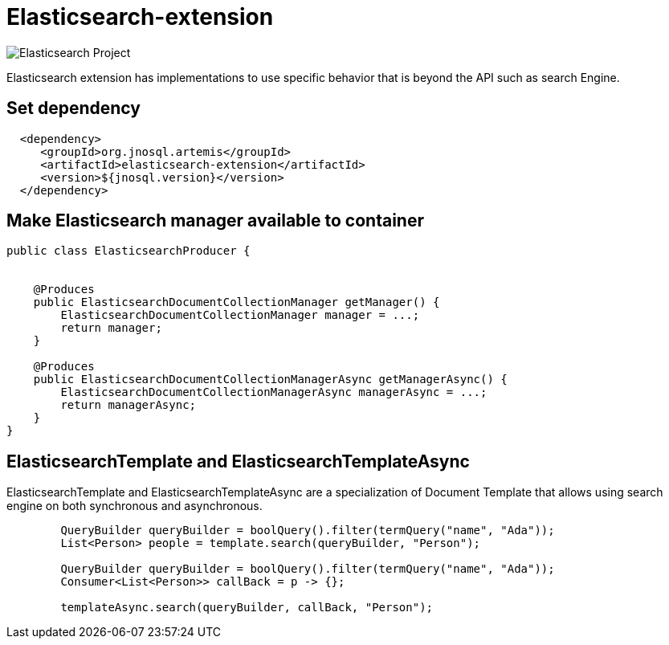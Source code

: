 = Elasticsearch-extension

image::https://jnosql.github.io/img/logos/elastic.svg[Elasticsearch Project,align="center"]


Elasticsearch extension has implementations to use specific behavior that is beyond the API such as search Engine.


== Set dependency


[source,xml]
----

  <dependency>
     <groupId>org.jnosql.artemis</groupId>
     <artifactId>elasticsearch-extension</artifactId>
     <version>${jnosql.version}</version>
  </dependency>
----

== Make Elasticsearch manager available to container

[source,java]
----

public class ElasticsearchProducer {


    @Produces
    public ElasticsearchDocumentCollectionManager getManager() {
        ElasticsearchDocumentCollectionManager manager = ...;
        return manager;
    }

    @Produces
    public ElasticsearchDocumentCollectionManagerAsync getManagerAsync() {
        ElasticsearchDocumentCollectionManagerAsync managerAsync = ...;
        return managerAsync;
    }
}


----

== ElasticsearchTemplate and ElasticsearchTemplateAsync

ElasticsearchTemplate and ElasticsearchTemplateAsync are a specialization of Document Template that allows using search engine on both synchronous and asynchronous.

[source,java]
----
        QueryBuilder queryBuilder = boolQuery().filter(termQuery("name", "Ada"));
        List<Person> people = template.search(queryBuilder, "Person");
        
        QueryBuilder queryBuilder = boolQuery().filter(termQuery("name", "Ada"));
        Consumer<List<Person>> callBack = p -> {};

        templateAsync.search(queryBuilder, callBack, "Person");

----
